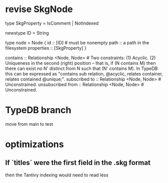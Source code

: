 * revise SkgNode
  type SkgProperty = IsComment | NotIndexed

  newstype ID = String

  type node = Node {
    id :: [ID] # must be nonempty
    path :: a path in the filesystem
    properties :: [SkgProperty] }

  contains      :: Relationship <Node, Node>     # Two constraints: (1) Acyclic. (2) Uniqueness in the second (right) position -- that is, if (N contains M) then there can exist no N' distinct from N such that (N' contains M). In TypeDB this can be expressed as "contains sub relation, @acyclic, relates container, relates contained @unique;".
  subscribed to :: Relationship <Node, Node>     # Unconstrained.
  unsubscribed from :: Relationship <Node, Node> # Unconstrained.
* TypeDB branch
  move from main to test
* optimizations
** If `titles` were the first field in the .skg format
   then the Tantivy indexing would need to read less
